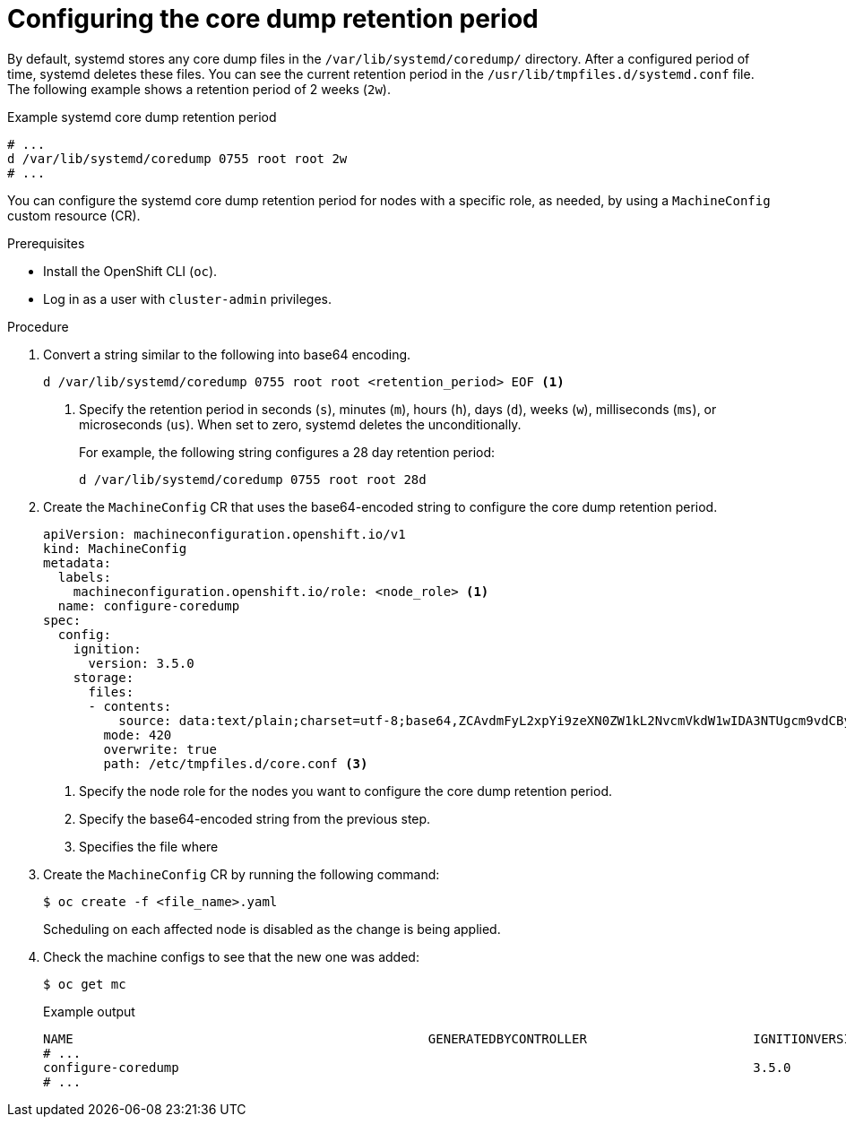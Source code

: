// Module included in the following assemblies:
//
// * machine_configuration/machine-configs-configure

:_mod-docs-content-type: PROCEDURE
[id="mco-coredum-retention-policy_{context}"]
= Configuring the core dump retention period

By default, systemd stores any core dump files in the `/var/lib/systemd/coredump/` directory. After a configured period of time, systemd deletes these files. You can see the current retention period in the `/usr/lib/tmpfiles.d/systemd.conf` file. The following example shows a retention period of 2 weeks (`2w`). 

.Example systemd core dump retention period
[source,terminal]
----
# ...
d /var/lib/systemd/coredump 0755 root root 2w
# ...
----

You can configure the systemd core dump retention period for nodes with a specific role, as needed, by using a `MachineConfig` custom resource (CR).

.Prerequisites

* Install the OpenShift CLI (`oc`).
* Log in as a user with `cluster-admin` privileges.

.Procedure

. Convert a string similar to the following into base64 encoding. 
+
[source,terminal]
----
d /var/lib/systemd/coredump 0755 root root <retention_period> EOF <1>
----
<1> Specify the retention period in seconds (`s`), minutes (`m`), hours (`h`), days (`d`), weeks (`w`), milliseconds (`ms`), or microseconds (`us`). When set to zero, systemd deletes the unconditionally.
+
For example, the following string configures a 28 day retention period:
+
[source,terminal]
----
d /var/lib/systemd/coredump 0755 root root 28d
----

. Create the `MachineConfig` CR that uses the base64-encoded string to configure the core dump retention period.
+
[source,yaml]
----
apiVersion: machineconfiguration.openshift.io/v1
kind: MachineConfig
metadata:
  labels:
    machineconfiguration.openshift.io/role: <node_role> <1>
  name: configure-coredump
spec:
  config:
    ignition:
      version: 3.5.0
    storage:
      files:
      - contents:
          source: data:text/plain;charset=utf-8;base64,ZCAvdmFyL2xpYi9zeXN0ZW1kL2NvcmVkdW1wIDA3NTUgcm9vdCByb290IDI4ZAo= <2>
        mode: 420
        overwrite: true
        path: /etc/tmpfiles.d/core.conf <3>
----
<1> Specify the node role for the nodes you want to configure the core dump retention period.
<2> Specify the base64-encoded string from the previous step.
<3> Specifies the file where 

. Create the `MachineConfig` CR by running the following command:
+
[source,terminal]
----
$ oc create -f <file_name>.yaml
----
+
Scheduling on each affected node is disabled as the change is being applied.

. Check the machine configs to see that the new one was added:
+
[source,terminal]
----
$ oc get mc
----
+
.Example output
[source,terminal]
----
NAME                                               GENERATEDBYCONTROLLER                      IGNITIONVERSION   AGE
# ...
configure-coredump                                                                            3.5.0             28s
# ...
----



